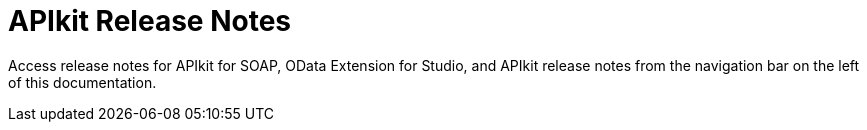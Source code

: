 = APIkit Release Notes

Access release notes for APIkit for SOAP, OData Extension for Studio, and APIkit release notes from the navigation bar on the left of this documentation.

